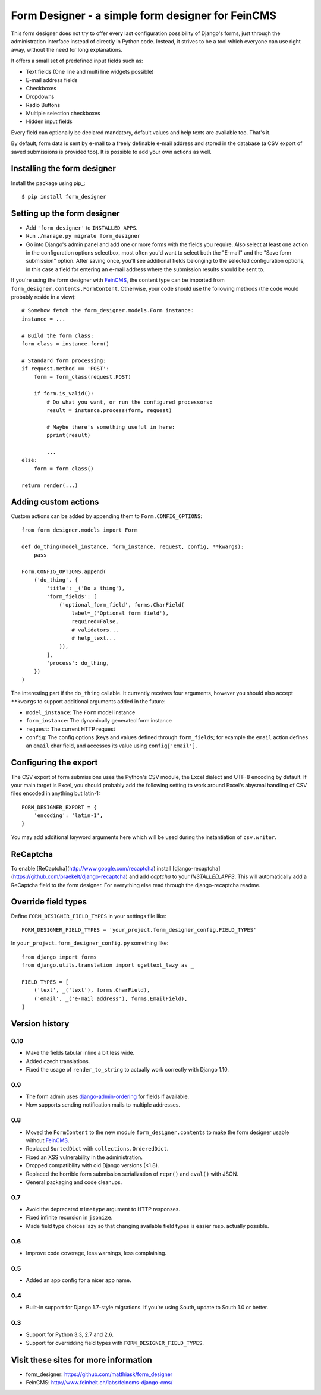 ==================================================
Form Designer - a simple form designer for FeinCMS
==================================================

.. image:: https://travis-ci.org/feincms/form_designer.png?branch=master
   :target: https://travis-ci.org/feincms/form_designer

This form designer does not try to offer every last configuration possibility
of Django's forms, just through the administration interface instead of
directly in Python code. Instead, it strives to be a tool which everyone can
use right away, without the need for long explanations.

It offers a small set of predefined input fields such as:

* Text fields (One line and multi line widgets possible)
* E-mail address fields
* Checkboxes
* Dropdowns
* Radio Buttons
* Multiple selection checkboxes
* Hidden input fields

Every field can optionally be declared mandatory, default values and help texts
are available too. That's it.

By default, form data is sent by e-mail to a freely definable e-mail address
and stored in the database (a CSV export of saved submissions is provided too).
It is possible to add your own actions as well.


Installing the form designer
============================

Install the package using pip_::

    $ pip install form_designer

Setting up the form designer
============================

- Add ``'form_designer'`` to ``INSTALLED_APPS``.
- Run ``./manage.py migrate form_designer``
- Go into Django's admin panel and add one or more forms with the fields you
  require. Also select at least one action in the configuration options
  selectbox, most often you'd want to select both the "E-mail" and the
  "Save form submission" option. After saving once, you'll see additional
  fields belonging to the selected configuration options, in this case
  a field for entering an e-mail address where the submission results should
  be sent to.

If you're using the form designer with FeinCMS_, the content type can be
imported from ``form_designer.contents.FormContent``. Otherwise, your
code should use the following methods (the code would probably reside in
a view)::

    # Somehow fetch the form_designer.models.Form instance:
    instance = ...

    # Build the form class:
    form_class = instance.form()

    # Standard form processing:
    if request.method == 'POST':
        form = form_class(request.POST)

        if form.is_valid():
            # Do what you want, or run the configured processors:
            result = instance.process(form, request)

            # Maybe there's something useful in here:
            pprint(result)

            ...
    else:
        form = form_class()

    return render(...)


Adding custom actions
=====================

Custom actions can be added by appending them to
``Form.CONFIG_OPTIONS``::

    from form_designer.models import Form

    def do_thing(model_instance, form_instance, request, config, **kwargs):
        pass

    Form.CONFIG_OPTIONS.append(
        ('do_thing', {
            'title': _('Do a thing'),
            'form_fields': [
                ('optional_form_field', forms.CharField(
                    label=_('Optional form field'),
                    required=False,
                    # validators...
                    # help_text...
                )),
            ],
            'process': do_thing,
        })
    )

The interesting part if the ``do_thing`` callable. It currently receives
four arguments, however you should also accept ``**kwargs`` to support
additional arguments added in the future:

- ``model_instance``: The ``Form`` model instance
- ``form_instance``: The dynamically generated form instance
- ``request``: The current HTTP request
- ``config``: The config options (keys and values defined through
  ``form_fields``; for example the ``email`` action defines an ``email``
  char field, and accesses its value using ``config['email']``.


Configuring the export
======================

The CSV export of form submissions uses the Python's CSV module, the Excel
dialect and UTF-8 encoding by default. If your main target is Excel, you should
probably add the following setting to work around Excel's abysmal handling of
CSV files encoded in anything but latin-1::

    FORM_DESIGNER_EXPORT = {
        'encoding': 'latin-1',
    }

You may add additional keyword arguments here which will be used during the
instantiation of ``csv.writer``.


ReCaptcha
=========

To enable [ReCaptcha](http://www.google.com/recaptcha) install
[django-recaptcha](https://github.com/praekelt/django-recaptcha) and add
`captcha` to your `INSTALLED_APPS`. This will automatically add a ReCaptcha
field to the form designer. For everything else read through the
django-recaptcha readme.


Override field types
====================

Define ``FORM_DESIGNER_FIELD_TYPES`` in your settings file like::

    FORM_DESIGNER_FIELD_TYPES = 'your_project.form_designer_config.FIELD_TYPES'

In ``your_project.form_designer_config.py`` something like::

    from django import forms
    from django.utils.translation import ugettext_lazy as _

    FIELD_TYPES = [
        ('text', _('text'), forms.CharField),
        ('email', _('e-mail address'), forms.EmailField),
    ]


Version history
===============

0.10
----

* Make the fields tabular inline a bit less wide.
* Added czech translations.
* Fixed the usage of ``render_to_string`` to actually work correctly
  with Django 1.10.


0.9
---

* The form admin uses django-admin-ordering_ for fields if available.
* Now supports sending notification mails to multiple addresses.


0.8
---

* Moved the ``FormContent`` to the new module ``form_designer.contents``
  to make the form designer usable without FeinCMS_.
* Replaced ``SortedDict`` with ``collections.OrderedDict``.
* Fixed an XSS vulnerability in the administration.
* Dropped compatibility with old Django versions (<1.8).
* Replaced the horrible form submission serialization of ``repr()`` and
  ``eval()`` with JSON.
* General packaging and code cleanups.


0.7
---

* Avoid the deprecated ``mimetype`` argument to HTTP responses.
* Fixed infinite recursion in ``jsonize``.
* Made field type choices lazy so that changing available field types is
  easier resp. actually possible.


0.6
---

* Improve code coverage, less warnings, less complaining.


0.5
---

* Added an app config for a nicer app name.


0.4
---

* Built-in support for Django 1.7-style migrations. If you're using South,
  update to South 1.0 or better.


0.3
---

* Support for Python 3.3, 2.7 and 2.6.
* Support for overridding field types with ``FORM_DESIGNER_FIELD_TYPES``.


Visit these sites for more information
======================================

* form_designer: https://github.com/matthiask/form_designer
* FeinCMS: http://www.feinheit.ch/labs/feincms-django-cms/

.. _django-admin-ordering: https://github.com/matthiask/django-admin-ordering
.. _FeinCMS: https://feincms-django-cms.readthedocs.io/
